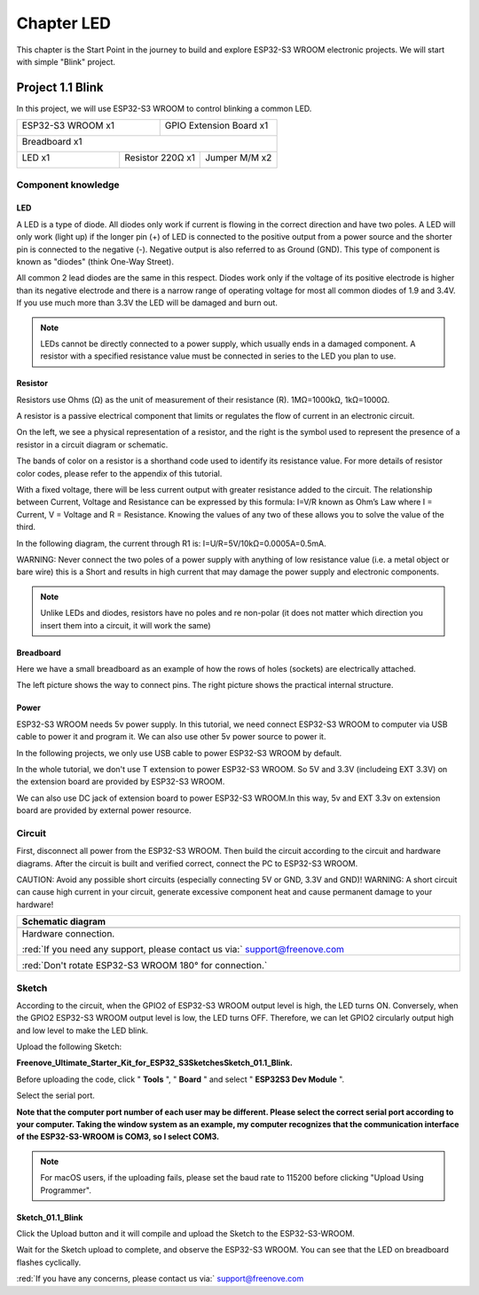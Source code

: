 ##############################################################################
Chapter LED
##############################################################################

This chapter is the Start Point in the journey to build and explore ESP32-S3 WROOM electronic projects. We will start with simple "Blink" project.

Project 1.1 Blink
**************************

In this project, we will use ESP32-S3 WROOM to control blinking a common LED.

+-----------------------------+----------------------------------+
| ESP32-S3 WROOM x1           | GPIO Extension Board x1          |
|                             |                                  |
| |Chapter01_00|              | |Chapter01_01|                   |
+-----------------------------+----------------------------------+
| Breadboard x1                                                  |
|                                                                |
| |Chapter01_02|                                                 |
+-------------------+------------------+-------------------------+
| LED x1            | Resistor 220Ω x1 | Jumper M/M x2           |
|                   |                  |                         |
| |Chapter01_03|    | |Chapter01_04|   | |Chapter01_05|          |
+-------------------+------------------+-------------------------+

.. |Chapter01_00| image:: ../_static/imgs/1_LED/Chapter01_00.png
.. |Chapter01_01| image:: ../_static/imgs/1_LED/Chapter01_01.png
.. |Chapter01_02| image:: ../_static/imgs/1_LED/Chapter01_02.png
.. |Chapter01_03| image:: ../_static/imgs/1_LED/Chapter01_03.png
    :width: 50%
.. |Chapter01_04| image:: ../_static/imgs/1_LED/Chapter01_04.png
.. |Chapter01_05| image:: ../_static/imgs/1_LED/Chapter01_05.png

Component knowledge
========================

LED
------------------------

A LED is a type of diode. All diodes only work if current is flowing in the correct direction and have two poles. A LED will only work (light up) if the longer pin (+) of LED is connected to the positive output from a power source and the shorter pin is connected to the negative (-).  Negative output is also referred to as Ground (GND). This type of component is known as "diodes" (think One-Way Street).

All common 2 lead diodes are the same in this respect. Diodes work only if the voltage of its positive electrode is higher than its negative electrode and there is a narrow range of operating voltage for most all common diodes of 1.9 and 3.4V. If you use much more than 3.3V the LED will be damaged and burn out.

.. image:: ../_static/imgs/1_LED/Chapter01_06.png
    :align: center

.. note::
    
    LEDs cannot be directly connected to a power supply, which usually ends in a damaged component. A resistor with a specified resistance value must be connected in series to the LED you plan to use.

Resistor
--------------------------

Resistors use Ohms (Ω) as the unit of measurement of their resistance (R). 1MΩ=1000kΩ, 1kΩ=1000Ω. 

A resistor is a passive electrical component that limits or regulates the flow of current in an electronic circuit. 

On the left, we see a physical representation of a resistor, and the right is the symbol used to represent the presence of a resistor in a circuit diagram or schematic.

.. image:: ../_static/imgs/1_LED/Chapter01_07.png
    :align: center

The bands of color on a resistor is a shorthand code used to identify its resistance value. For more details of resistor color codes, please refer to the appendix of this tutorial.

With a fixed voltage, there will be less current output with greater resistance added to the circuit. The relationship between Current, Voltage and Resistance can be expressed by this formula: I=V/R known as Ohm’s Law where I = Current, V = Voltage and R = Resistance. Knowing the values of any two of these allows you to solve the value of the third.

In the following diagram, the current through R1 is: I=U/R=5V/10kΩ=0.0005A=0.5mA. 

.. image:: ../_static/imgs/1_LED/Chapter01_08.png
    :align: center

WARNING: Never connect the two poles of a power supply with anything of low resistance value (i.e. a metal object or bare wire) this is a Short and results in high current that may damage the power supply and electronic components.

.. note::
    
    Unlike LEDs and diodes, resistors have no poles and re non-polar (it does not matter which direction you insert them into a circuit, it will work the same)

Breadboard
------------------------------

Here we have a small breadboard as an example of how the rows of holes (sockets) are electrically attached. 

The left picture shows the way to connect pins. The right picture shows the practical internal structure.

.. image:: ../_static/imgs/1_LED/Chapter01_10.png
    :align: center

Power
------------------------------

ESP32-S3 WROOM needs 5v power supply. In this tutorial, we need connect ESP32-S3 WROOM to computer via USB cable to power it and program it. We can also use other 5v power source to power it.

.. image:: ../_static/imgs/1_LED/Chapter01_09.png
    :align: center

In the following projects, we only use USB cable to power ESP32-S3 WROOM by default.

In the whole tutorial, we don't use T extension to power ESP32-S3 WROOM. So 5V and 3.3V (includeing EXT 3.3V) on the extension board are provided by ESP32-S3 WROOM. 

We can also use DC jack of extension board to power ESP32-S3 WROOM.In this way, 5v and EXT 3.3v on extension board are provided by external power resource.

Circuit
===============================

First, disconnect all power from the ESP32-S3 WROOM. Then build the circuit according to the circuit and hardware diagrams. After the circuit is built and verified correct, connect the PC to ESP32-S3 WROOM. 

CAUTION: Avoid any possible short circuits (especially connecting 5V or GND, 3.3V and GND)! WARNING: A short circuit can cause high current in your circuit, generate excessive component heat and cause permanent damage to your hardware!

.. list-table::
   :width: 100%
   :header-rows: 1 
   :align: center
   
   * -  Schematic diagram
   * -  |Chapter01_11|
   * -  Hardware connection. 
       
        :red:`If you need any support, please contact us via:` support@freenove.com
   * -  |Chapter01_12|

        :red:`Don't rotate ESP32-S3 WROOM 180° for connection.`
    
.. |Chapter01_11| image:: ../_static/imgs/1_LED/Chapter01_11.png
.. |Chapter01_12| image:: ../_static/imgs/1_LED/Chapter01_12.png

Sketch
==============================

According to the circuit, when the GPIO2 of ESP32-S3 WROOM output level is high, the LED turns ON. Conversely, when the GPIO2 ESP32-S3 WROOM output level is low, the LED turns OFF. Therefore, we can let GPIO2 circularly output high and low level to make the LED blink.

Upload the following Sketch: 

**Freenove_Ultimate_Starter_Kit_for_ESP32_S3\Sketches\Sketch_01.1_Blink.**

Before uploading the code, click " **Tools** ", " **Board** " and select " **ESP32S3 Dev Module** ".

.. image:: ../_static/imgs/1_LED/Chapter01_13.png
    :align: center

Select the serial port. 

**Note that the computer port number of each user may be different. Please select the correct serial port according to your computer. Taking the window system as an example, my computer recognizes that the communication interface of the ESP32-S3-WROOM is COM3, so I select COM3.**

.. image:: ../_static/imgs/1_LED/Chapter01_14.png
    :align: center

.. note::
    
    For macOS users, if the uploading fails, please set the baud rate to 115200 before clicking "Upload Using Programmer".

.. image:: ../_static/imgs/1_LED/Chapter01_15.png
    :align: center

Sketch_01.1_Blink
------------------------------

Click the Upload button and it will compile and upload the Sketch to the ESP32-S3-WROOM.

.. image:: ../_static/imgs/1_LED/Chapter01_16.png
    :align: center

Wait for the Sketch upload to complete, and observe the ESP32-S3 WROOM. You can see that the LED on breadboard flashes cyclically.

.. image:: ../_static/imgs/1_LED/Chapter01_17.png
    :align: center

:red:`If you have any concerns, please contact us via:` support@freenove.com